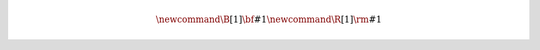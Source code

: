 
.. |space| unicode:: 0xA0
.. |tab| replace:: |space| |space| |space| |space|

.. math::

   \newcommand{\B}[1]{ {\bf #1} }
   \newcommand{\R}[1]{ {\rm #1} }
